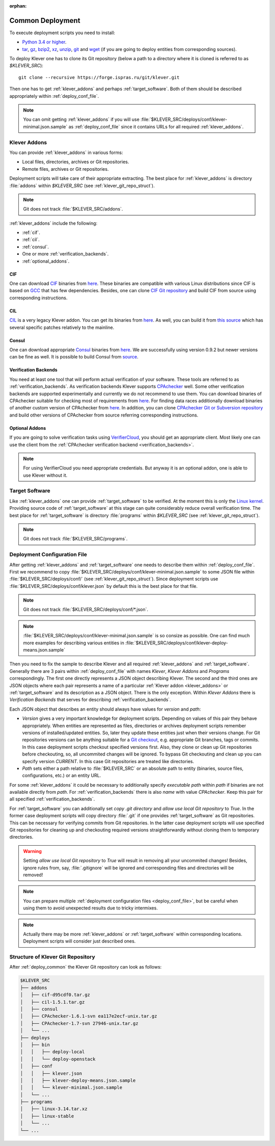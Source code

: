 .. Copyright (c) 2018 ISP RAS (http://www.ispras.ru)
   Ivannikov Institute for System Programming of the Russian Academy of Sciences
   Licensed under the Apache License, Version 2.0 (the "License");
   you may not use this file except in compliance with the License.
   You may obtain a copy of the License at
       http://www.apache.org/licenses/LICENSE-2.0
   Unless required by applicable law or agreed to in writing, software
   distributed under the License is distributed on an "AS IS" BASIS,
   WITHOUT WARRANTIES OR CONDITIONS OF ANY KIND, either express or implied.
   See the License for the specific language governing permissions and
   limitations under the License.

:orphan:

.. _deploy_common:

Common Deployment
=================

To execute deployment scripts you need to install:

* `Python 3.4 or higher <https://www.python.org/>`_.
* `tar <https://www.gnu.org/software/tar/>`__,
  `gz <https://www.gnu.org/software/gzip/>`__,
  `bzip2 <http://www.bzip.org/>`__,
  `xz <https://tukaani.org/xz/>`__,
  `unzip <http://infozip.sourceforge.net/UnZip.html>`__,
  `git <https://git-scm.com/>`__ and
  `wget <https://www.gnu.org/software/wget/>`__
  (if you are going to deploy entities from corresponding sources).

To deploy Klever one has to clone its Git repository (below a path to a directory where it is cloned is referred to as
*$KLEVER_SRC*)::

    git clone --recursive https://forge.ispras.ru/git/klever.git

Then one has to get :ref:`klever_addons` and perhaps :ref:`target_software`.
Both of them should be described appropriately within :ref:`deploy_conf_file`.

.. note:: You can omit getting :ref:`klever_addons` if you will use
          :file:`$KLEVER_SRC/deploys/conf/klever-minimal.json.sample` as :ref:`deploy_conf_file` since it contains
          URLs for all required :ref:`klever_addons`.

.. _klever_addons:

Klever Addons
-------------

You can provide :ref:`klever_addons` in various forms:

* Local files, directories, archives or Git repositories.
* Remote files, archives or Git repositories.

Deployment scripts will take care of their appropriate extracting.
The best place for :ref:`klever_addons` is directory :file:`addons` within *$KLEVER_SRC* (see
:ref:`klever_git_repo_struct`).

.. note:: Git does not track :file:`$KLEVER_SRC/addons`.

:ref:`klever_addons` include the following:

* :ref:`cif`.
* :ref:`cil`.
* :ref:`consul`.
* One or more :ref:`verification_backends`.
* :ref:`optional_addons`.

.. _cif:

CIF
^^^

One can download `CIF <https://forge.ispras.ru/projects/cif/>`__ binaries from
`here <https://forge.ispras.ru/attachments/download/5826/cif-d95cdf0.tar.gz>`__.
These binaries are compatible with various Linux distributions since CIF is based on `GCC <https://gcc.gnu.org/>`__
that has few dependencies.
Besides, one can clone `CIF Git repository <https://forge.ispras.ru/projects/cif/repository>`__ and build CIF from
source using corresponding instructions.

.. _cil:

CIL
^^^

`CIL <https://people.eecs.berkeley.edu/~necula/cil/>`__ is a very legacy Klever addon.
You can get its binaries from `here <https://forge.ispras.ru/attachments/download/5827/cil-1.5.1.tar.gz>`__.
As well, you can build it from
`this source <https://forge.ispras.ru/projects/cil/repository/revisions/fdae07e10fcab22c59e30813d87aa5401ef1e7fc>`__
which has several specific patches relatively to the mainline.

.. _consul:

Consul
^^^^^^

One can download appropriate `Consul <https://www.consul.io/>`__ binaries from
`here <http://www.consul.io/downloads.html>`__.
We are successfully using version 0.9.2 but newer versions can be fine as well.
It is possible to build Consul from `source <https://github.com/hashicorp/consul>`__.

.. _verification_backends:

Verification Backends
^^^^^^^^^^^^^^^^^^^^^

You need at least one tool that will perform actual verification of your software.
These tools are referred to as :ref:`verification_backends`.
As verification backends Klever supports `CPAchecker <https://cpachecker.sosy-lab.org/>`__ well.
Some other verification backends are supported experimentally and currently we do not recommend to use them.
You can download binaries of CPAchecker suitable for checking most of requirements from
`here <https://forge.ispras.ru/attachments/download/5828/CPAchecker-1.7-svn%2027946-unix.tar.gz>`__.
For finding data races additionally download binaries of another custom version of CPAchecker from
`here <https://forge.ispras.ru/attachments/download/5871/CPAchecker-1.7-svn%2028916-unix.tar.gz>`__.
In addition, you can clone `CPAchecker Git or Subversion repository <https://cpachecker.sosy-lab.org/download.php>`__
and build other versions of CPAchecker from source referring corresponding instructions.

.. _optional_addons:

Optional Addons
^^^^^^^^^^^^^^^

If you are going to solve verification tasks using `VerifierCloud <https://vcloud.sosy-lab.org/>`__, you should get an
appropriate client.
Most likely one can use the client from the :ref:`CPAchecker verification backend <verification_backends>`.

.. note:: For using VerifierCloud you need appropriate credentials.
          But anyway it is an optional addon, one is able to use Klever without it.

.. _target_software:

Target Software
---------------

Like :ref:`klever_addons` one can provide :ref:`target_software` to be verified.
At the moment this is only the `Linux kernel <https://www.kernel.org/>`__.
Providing source code of :ref:`target_software` at this stage can quite considerably reduce overall verification time.
The best place for :ref:`target_software` is directory :file:`programs` within *$KLEVER_SRC* (see
:ref:`klever_git_repo_struct`).

.. note:: Git does not track :file:`$KLEVER_SRC/programs`.

.. _deploy_conf_file:

Deployment Configuration File
-----------------------------

After getting :ref:`klever_addons` and :ref:`target_software` one needs to describe them within
:ref:`deploy_conf_file`.
First we recommend to copy :file:`$KLEVER_SRC/deploys/conf/klever-minimal.json.sample` to some JSON file within
:file:`$KLEVER_SRC/deploys/conf/` (see :ref:`klever_git_repo_struct`).
Since deployment scripts use :file:`$KLEVER_SRC/deploys/conf/klever.json` by default this is the best place for that
file.

.. note:: Git does not track :file:`$KLEVER_SRC/deploys/conf/*.json`.

.. note:: :file:`$KLEVER_SRC/deploys/conf/klever-minimal.json.sample` is so consize as possible.
          One can find much more examples for describing various entities in
          :file:`$KLEVER_SRC/deploys/conf/klever-deploy-means.json.sample`

Then you need to fix the sample to describe Klever and all required :ref:`klever_addons` and :ref:`target_software`.
Generally there are 3 pairs within :ref:`deploy_conf_file` with names *Klever*, *Klever Addons* and *Programs*
correspondingly.
The first one directly represents a JSON object describing Klever.
The second and the third ones are JSON objects where each pair represents a name of a particular
:ref:`Klever addon <klever_addons>` or :ref:`target_software` and its description as a JSON object.
There is the only exception.
Within *Klever Addons* there is *Verification Backends* that serves for describing :ref:`verification_backends`.

Each JSON object that describes an entity should always have values for *version* and *path*:

* *Version* gives a very important knowledge for deployment scripts.
  Depending on values of this pair they behave appropriately.
  When entities are represented as files, directories or archives deployment scripts remember versions of
  installed/updated entities.
  So, later they update these entities just when their versions change.
  For Git repositories versions can be anything suitable for a `Git checkout <https://git-scm.com/docs/git-checkout>`__,
  e.g. appropriate Git branches, tags or commits.
  In this case deployment scripts checkout specified versions first.
  Also, they clone or clean up Git repositories before checkouting, so, all uncommited changes will be ignored.
  To bypass Git checkouting and clean up you can specify version *CURRENT*.
  In this case Git repositories are treated like directories.
* *Path* sets either a path relative to :file:`$KLEVER_SRC` or an absolute path to entity (binaries, source files,
  configurations, etc.) or an entity URL.

For some :ref:`klever_addons` it could be necessary to additionally specify *executable path* within *path* if binaries
are not available directly from *path*.
For :ref:`verification_backends` there is also *name* with value *CPAchecker*.
Keep this pair for all specified :ref:`verification_backends`.

For :ref:`target_software` you can additionally set *copy .git directory* and *allow use local Git repository* to *True*.
In the former case deployment scripts will copy directory :file:`.git` if one provides :ref:`target_software` as Git
repositories.
This can be necessary for verifying commits from Git repositories.
In the latter case deployment scripts will use specified Git repositories for cleaning up and checkouting required
versions straightforwardly without cloning them to temporary directories.

.. warning:: Setting *allow use local Git repository* to *True* will result in removing all your uncommited changes!
             Besides, ignore rules from, say, :file:`.gitignore` will be ignored and corresponding files and directories
             will be removed!

.. note:: You can prepare multiple :ref:`deployment configuration files <deploy_conf_file>`, but be careful when using
          them to avoid unexpected results due to tricky intermixes.

.. note:: Actually there may be more :ref:`klever_addons` or :ref:`target_software` within
          corresponding locations.
          Deployment scripts will consider just described ones.

.. _klever_git_repo_struct:

Structure of Klever Git Repository
----------------------------------

After :ref:`deploy_common` the Klever Git repository can look as follows:

.. code::

    $KLEVER_SRC
    ├── addons
    │   ├── cif-d95cdf0.tar.gz
    │   ├── cil-1.5.1.tar.gz
    │   ├── consul
    │   ├── CPAchecker-1.6.1-svn ea117e2ecf-unix.tar.gz
    │   ├── CPAchecker-1.7-svn 27946-unix.tar.gz
    │   └── ...
    ├── deploys
    │   ├── bin
    │   │   ├── deploy-local
    │   │   └── deploy-openstack
    │   ├── conf
    │   │   ├── klever.json
    │   │   ├── klever-deploy-means.json.sample
    │   │   └── klever-minimal.json.sample
    │   └── ...
    ├── programs
    │   ├── linux-3.14.tar.xz
    │   ├── linux-stable
    │   └── ...
    └── ...
